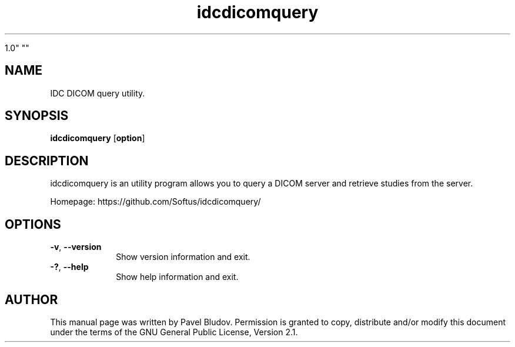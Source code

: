 .TH "idcdicomquery" "1" "April 10, 2018" "idcdicomquery

1.0" ""
.SH "NAME"
IDC DICOM query utility.
.SH "SYNOPSIS"
.PP
\fBidcdicomquery\fR [\fBoption\fP]
.SH "DESCRIPTION"
.PP
idcdicomquery is an utility program allows you to query a DICOM server and retrieve studies from the server.
.PP
Homepage: https://github.com/Softus/idcdicomquery/
.SH "OPTIONS"
.IP "\fB-v\fP, \fB\-\-version\fP         " 10
Show version information and exit.
.IP "\fB-?\fP, \fB\-\-help\fP         " 10
Show help information and exit.
.SH "AUTHOR"
.PP
This manual page was written by Pavel Bludov. Permission is
granted to copy, distribute and/or modify this document under
the terms of the GNU General Public License, Version 2.1.

